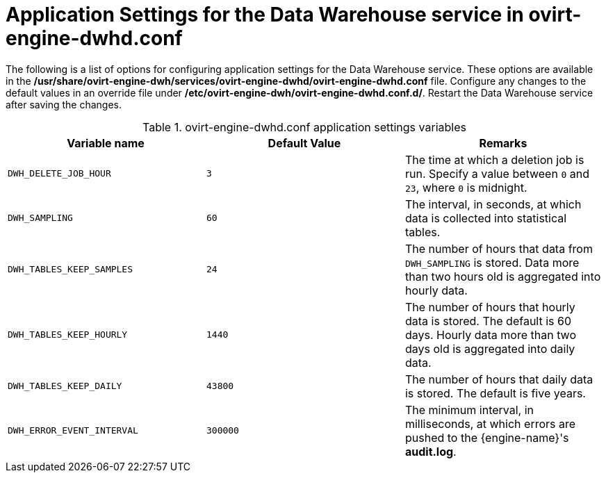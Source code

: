 :_content-type: REFERENCE
[id="Application_Settings_for_the_Data_Warehouse_service_in_ovirt-engine-dwhd_file"]
= Application Settings for the Data Warehouse service in ovirt-engine-dwhd.conf

The following is a list of options for configuring application settings for the Data Warehouse service. These options are available in the */usr/share/ovirt-engine-dwh/services/ovirt-engine-dwhd/ovirt-engine-dwhd.conf* file. Configure any changes to the default values in an override file under */etc/ovirt-engine-dwh/ovirt-engine-dwhd.conf.d/*. Restart the Data Warehouse service after saving the changes.

.ovirt-engine-dwhd.conf application settings variables
[options="header"]
|===
|Variable name |Default Value |Remarks
|`DWH_DELETE_JOB_HOUR` |`3` |The time at which a deletion job is run. Specify a value between `0` and `23`, where `0` is midnight.
|`DWH_SAMPLING` |`60` |The interval, in seconds, at which data is collected into statistical tables.
|`DWH_TABLES_KEEP_SAMPLES` |`24` |The number of hours that data from `DWH_SAMPLING` is stored. Data more than two hours old is aggregated into hourly data.
|`DWH_TABLES_KEEP_HOURLY` |`1440` |The number of hours that hourly data is stored. The default is 60 days. Hourly data more than two days old is aggregated into daily data.
|`DWH_TABLES_KEEP_DAILY` |`43800` |The number of hours that daily data is stored. The default is five years.
|`DWH_ERROR_EVENT_INTERVAL` |`300000` |The minimum interval, in milliseconds, at which errors are pushed to the {engine-name}'s *audit.log*.
|===
